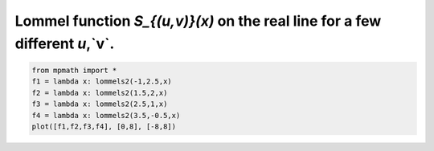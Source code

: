 
.. DO NOT EDIT.
.. THIS FILE WAS AUTOMATICALLY GENERATED BY SPHINX-GALLERY.
.. TO MAKE CHANGES, EDIT THE SOURCE PYTHON FILE:
.. "auto_plots/lommels2.py"
.. LINE NUMBERS ARE GIVEN BELOW.

.. only:: html

    .. note::
        :class: sphx-glr-download-link-note

        :ref:`Go to the end <sphx_glr_download_auto_plots_lommels2.py>`
        to download the full example code.

.. rst-class:: sphx-glr-example-title

.. _sphx_glr_auto_plots_lommels2.py:


Lommel function `S_{(u,v)}(x)` on the real line for a few different `u`,`v`.
---------------------------------------------------------------------------------

.. GENERATED FROM PYTHON SOURCE LINES 5-11



.. image-sg:: /auto_plots/images/sphx_glr_lommels2_001.png
   :alt: lommels2
   :srcset: /auto_plots/images/sphx_glr_lommels2_001.png
   :class: sphx-glr-single-img





.. code-block:: Python

    from mpmath import *
    f1 = lambda x: lommels2(-1,2.5,x)
    f2 = lambda x: lommels2(1.5,2,x)
    f3 = lambda x: lommels2(2.5,1,x)
    f4 = lambda x: lommels2(3.5,-0.5,x)
    plot([f1,f2,f3,f4], [0,8], [-8,8])


.. rst-class:: sphx-glr-timing

   **Total running time of the script:** (0 minutes 4.158 seconds)


.. _sphx_glr_download_auto_plots_lommels2.py:

.. only:: html

  .. container:: sphx-glr-footer sphx-glr-footer-example

    .. container:: sphx-glr-download sphx-glr-download-jupyter

      :download:`Download Jupyter notebook: lommels2.ipynb <lommels2.ipynb>`

    .. container:: sphx-glr-download sphx-glr-download-python

      :download:`Download Python source code: lommels2.py <lommels2.py>`

    .. container:: sphx-glr-download sphx-glr-download-zip

      :download:`Download zipped: lommels2.zip <lommels2.zip>`


.. only:: html

 .. rst-class:: sphx-glr-signature

    `Gallery generated by Sphinx-Gallery <https://sphinx-gallery.github.io>`_
